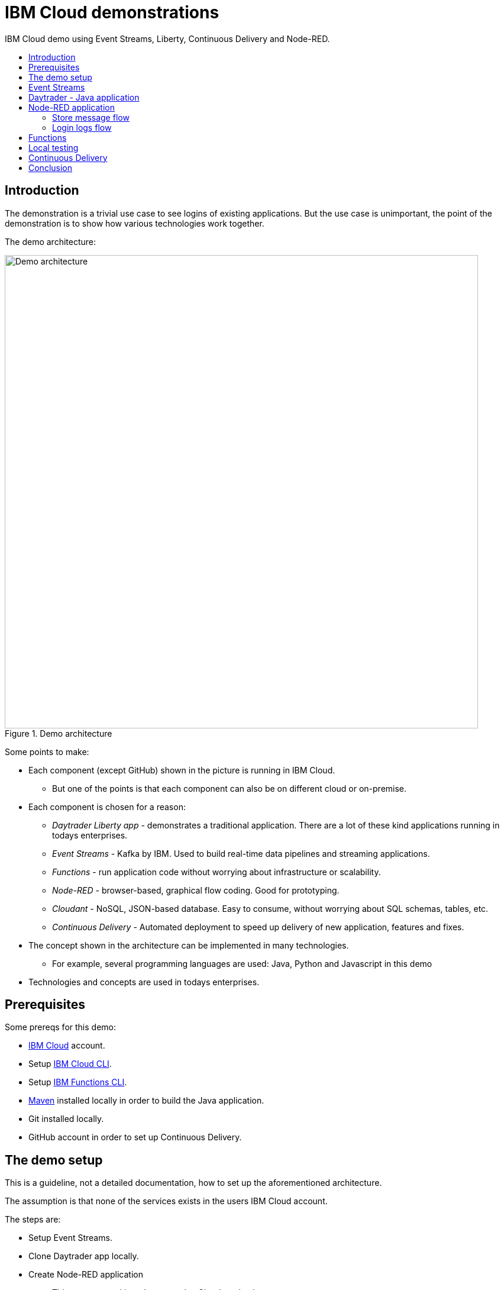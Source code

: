 = IBM Cloud demonstrations
:toc: preamble
:toc-title:
:imagesdir: images

IBM Cloud demo using Event Streams, Liberty, Continuous Delivery and Node-RED.

== Introduction

The demonstration is a trivial use case to see logins of existing applications. But the use case is unimportant, the point of the demonstration is to show how various technologies work together. 

The demo architecture:

.Demo architecture
image::demo-architecture.png[Demo architecture,800]


Some points to make:

* Each component (except GitHub) shown in the picture is running in IBM Cloud.
** But one of the points is that each component can also be on different cloud or on-premise.
* Each component is chosen for a reason:
** _Daytrader Liberty app_ - demonstrates a traditional application. There are a lot of these kind applications running in todays enterprises.
** _Event Streams_ - Kafka by IBM. Used to build real-time data pipelines and streaming applications.
** _Functions_ - run application code without worrying about infrastructure or scalability.
** _Node-RED_ - browser-based, graphical flow coding. Good for prototyping.
** _Cloudant_ - NoSQL, JSON-based database. Easy to consume, without worrying about SQL schemas, tables, etc.
** _Continuous Delivery_ - Automated deployment to speed up delivery of new application, features and fixes.
* The concept shown in the architecture can be implemented in many technologies. 
** For example, several programming languages are used: Java, Python and Javascript in this demo
* Technologies and concepts are used in todays enterprises.


== Prerequisites

Some prereqs for this demo:

* https://cloud.ibm.com[IBM Cloud] account.
* Setup https://cloud.ibm.com/docs/cli[IBM Cloud CLI].
* Setup https://cloud.ibm.com/docs/openwhisk?topic=cloud-functions-cli_install[IBM Functions CLI].
* https://maven.apache.org/[Maven] installed locally in order to build the Java application.
* Git installed locally.
* GitHub account in order to set up Continuous Delivery.

== The demo setup

This is a guideline, not a detailed documentation, how to set up the aforementioned architecture. 

The assumption is that none of the services exists in the users IBM Cloud account.

The steps are:

* Setup Event Streams.
* Clone Daytrader app locally.
* Create Node-RED application
** This uses starter kit and creates also Cloudant database.
* Set up IBM Functions.
* Set up Continous Delivery.
* See the use case in action:
** Modify code.
** See the Continuous Delivery in action.
** See the results.

Note that the steps are valid at the time of writing. As time passes, things change.

== Event Streams

The first step is to create Event Streams instance. This is done using IBM Cloud web console.

* Go to https://cloud.ibm.com/catalog/services/event-streams[Event Streams].
** You need to login to IBM Cloud before you can create the instance.
* Select Dallas as location/region.
** Free Lite-plan is available in Dallas.
* If you want the free plan, make sure it is selected.
* Click 'Create'.
* Because we know what we are doing, we can create Kafka topic and service credentials to be used.
* To create a topic, go to Topics as in the image below:

.Create a Topic
image::create-topic.png[Create a topic,800]

* Use following settings:
** Topic name: `daytrader-logins`
** Partitions: `1`
** Message retention: `A week`

* Next, we need service credentials so that the application can access this Kafka instance.
* Go to 'Service credentials' and click 'New credential':

.Create Service credentials
image::create-service-credentials.png[Create Service credentials,800]

* You can leave everything in their defaults.
* Click 'Add' to create new credentials.
* Click 'View credentials' to see the credentials.
** These include API key, brokers, etc. 
** When needed, come to see the credentials and copy correct values where needed.


== Daytrader - Java application

Java application we are using is the widely known Daytrader. It is sample application of online stock trading application. 

* Application source code is in GitHub: https://github.com/samisalkosuo/sample.daytrader8.
* In order to use Continuous Delivery of this demo, you need to fork this repository to your own GitHub account.
** If you fork this, use your own repo instead of mine.
* Clone the repo locally:
** `git clone https://github.com/samisalkosuo/sample.daytrader8.git`
* Change application name in `manifest.yml` file.
* See the repo for more instructions how to run the app.
** https://github.com/samisalkosuo/sample.daytrader8
* You can use this app locally to see the demo in action after Node-RED application and Functions has been set up.


== Node-RED application

Node-RED starter creates both Node-RED application and Cloudant service. 

* Go to https://cloud.ibm.com/catalog[IBM Cloud catalog] and search Node-RED.

.Node-RED starter service
image::node-red-starter.png[Node-RED starter]

* Enter the app name and host name and select a region you want.

.Creating Node-RED starter
image::create-node-red-starter.png[Creating Node-RED starter,800]

* Click create.
* It takes a moment to create Cloudant service and Node-RED (Node.js) application.
* When it's running, go to application URL and follow instructions.
* After set up you see the welcome screen.

.Node-RED application start page
image::node-red-page.png[Node-RED application start page,800]

* Click 'Go to your Node-RED flow editor' and you find yourself in the flow editor (after login).
* You can create the flows manually but let's import existing.
* See link:node-red/flows.json[node-red/flows.json]
* Copy it all to clipboard.
* And find Import from clipboard from Node-RED flow editor.
** Hint: upper-right corner.

.Imported flow
image::node-red-imported-flow.png[Node-RED imported flow,800]

* Click 'Deploy' and you have your Node-RED application up and running.
** Or not. You may get error `TypeError: Cannot read property 'credentials' of null` from Cloudant nodes.
** Apparently service binding does not work correctly when importing.
** To fix both Cloudant nodes, add something to description and click 'Done' and 'Deploy'.

.Add description to Cloudant node
image::node-red-fix-cloudant.png[Add description to Cloudant node,800]

* Go to your <app URL>/logins and you should see text `empty`.

=== Store message flow

This flow receives JSON payload from called by IBM Functions serverless code (that will be set up next). The flow then splits messages, in case there are more than one, and stores each message as separate document to Cloudant database.

.Store message flow
image::store_message_flow.png[Store message flow,800]


=== Login logs flow

This flow listens HTTP request (from browser) and then retrieves documents from Cloudant and extracts topic name and user id from each document sends JSON response back to browser.

.Login logs flow
image::login_logs_flow.png[Login logs flow,800]


== Functions

IBM Functions is used to listen the Kafka topic and when messages arrive to the topic, a function is triggered.
The function receives message and then sends to the Node-RED application store message flow.

IBM Functions supports Event Streams and it is documented here: https://cloud.ibm.com/docs/openwhisk?topic=cloud-functions-pkg_event_streams.

* Create package binding:
** Change Kafka brokers, API key and other correct information to this command:
```
ibmcloud fn package bind /whisk.system/messaging myMessageHub -p kafka_brokers_sasl \
"[\"<KAFKA_BROKER_1>\", \
\"<KAFKA_BROKER_2>\", \
\"<KAFKA_BROKER_3>\", \
\"<KAFKA_BROKER_4>\", \
\"<KAFKA_BROKER_5>\", \
\"<KAFKA_BROKER_6>\"]" \
-p user token -p password <KAFKA_API_KEY> -p kafka_admin_url <KAFKA_ADMIN_URL>
```
* Create trigger using this command:
```
ibmcloud fn trigger create MyMessageHubTrigger -f myMessageHub/messageHubFeed -p topic daytrader-logins -p isJSONData true
```
* After trigger is created using CLI, we'll use web UI to add function to the trigger.
* Go to Triggers page in the Functions UI.

.Functions Triggers
image::functions_trigger.png[Functions Triggers,800]

* Click the trigger name and you'll see empty connected actions.

.Trigger connected actions
image::functions_trigger_connected_actions.png[Trigger connected actions,800]

* Click 'Add' to create new action to be triggered.
* Set parameters to your liking (except that select Runtime to be Python 3) like in the picture below

.Action to be added
image::functions_add_action.png[Add connected actions,800]

* Click 'Create&Add'.
* A page opens with newly created action. Click it and you'll default Python action.

.Python action
image::functions_default_action.png[Default action,800]

* Add following code, but change the URL to your Node-RED application.

```
# main() will be run when you invoke this action
#
# @param Cloud Functions actions accept a single parameter, which must be a JSON object.
#
# @return The output of this action, which must be a JSON object.
#
#
import sys
import requests
import json

def main(dict):
    
    url = 'https://demo-nodered-mcl.eu-de.mybluemix.net/storemessage'
    payload = dict
    r = requests.post(url, data=json.dumps(payload))
    print(r)
    return dict
```

* Click 'Save' and that's it. Serverless action is triggered when there is new message in Kafka topic in Event Streams.

== Local testing

If all the above were set up correctly, Daytrader application can be executed locally to see that messages are sent to Event Streams and they end up in the Cloudant database.

* See the Daytrader repo for instructions how to do local testing.
** Use your own fork, or mine https://github.com/samisalkosuo/sample.daytrader8.

== Continuous Delivery

We use Continuous Delivery to make automated deployment when developer commits code to GitHUb.

* Go to https://cloud.ibm.com/catalog/services/continuous-delivery
* Create new Continuous Delivery service.

.Create Continuous Delivery service
image::continuous_delivery_create.png[Create Continuous Delivery,800]

* Choose desired region and click 'Create'
* You are presented welcom screen and click https://cloud.ibm.com/devops/create[create a toolchain] link to create a new toolchain for the Continuous Delivery.
* Find _Build your own toolchain_ and click it.

.Build your own toolchain
image::continuous_delivery_new_toolchain.png[Build your own toolchain,800]

* Name your toolchain and click 'Create'.
* Click 'Add a tool' and find GitHub.
* Create new integration to your own fork of Daytrader like in the image below.

.Create GitHub integration
image::continuous_delivery_github_source.png[Create GitHub integration,800]

* Click 'Create integration'.
* Add another tool _Delivery Pipeline_ and you have toolchain like in the image below.

.Toolchain
image::continuous_delivery_toolchain.png[Toolchain,800]

* Click the 'Delivery'-box.
* Click 'Add stage' and your GitHub repo should be filled.
* Select the branch you want to use.
* Change to _Jobs_ and click 'Add Job'.
* Select Build-type and then select 'Maven' builder type.
* Change Build archive directory to '.' like in the image below.

.Toolchain build
image::continuous_delivery_builder.png[Toolchain build,800]

* Click 'Save' to save the stage.
* Create another Stage (_Deploy_) and add a Deploy-job.
* Select Cloud Foundry and set the parameters.
* Add following script in the 'Deploy script':

```
#!/bin/bash

#set Kafka variables to vars.yml file
echo "kafka_bootstrap_server: ${KAFKA_BOOTSTRAP_SERVER}" > vars.yml
echo "kafka_api_key: ${KAFKA_API_KEY}" >> vars.yml

#Blue-Green deployment using Cloud Foundry
#http://jamesthom.as/blog/2014/07/22/zero-downtime-deployments-using-bluemix/

#Rename the existing application to allow staging a new instance without
#overwriting existing version.
#it dpes not matter if application does not exist
cf rename ${CF_APP} old_${CF_APP} || true

#Deploy the updated application, which will be bound to the same external
#address. HTTP traffic is load balanced between the two versions automatically.
cf push --vars-file vars.yml ${CF_APP}

#Verify the new application is working and then delete the old instance.
#except that we don't verify and trust that it works
#and it does not matter if application does not exist
cf delete old_${CF_APP} -f || true

```

* The deploy script renames old application (if it exists), deploys new one and then deletes the old version.
* This is Blue-Green deployment with minimal interruption to the service.
** If any user was logged in when the change was done, they would need to login to service again.
** In this demo Daytrader application, the database is included with the application so any changes would be lost as well. Of course, in real life, the database would be external and changes would persist.
* Now, when there is new commit to GitHub repository, this toolchain is triggered and application is build and deployed.
** It takes couple of minutes, because build and deployment is done from scratch everytime.


== Conclusion

With all the above steps, the demo solution is now ready and everything _should_ work. However, todays technology is fast moving and services change, come and go, so details to setup services may change at anytime and services themselves may cease to exist.

But the principle and architecture remains, regardless of technology and implementation details.


.Reminder: Demo architecture
image::demo-architecture.png[Demo architecture,800]



